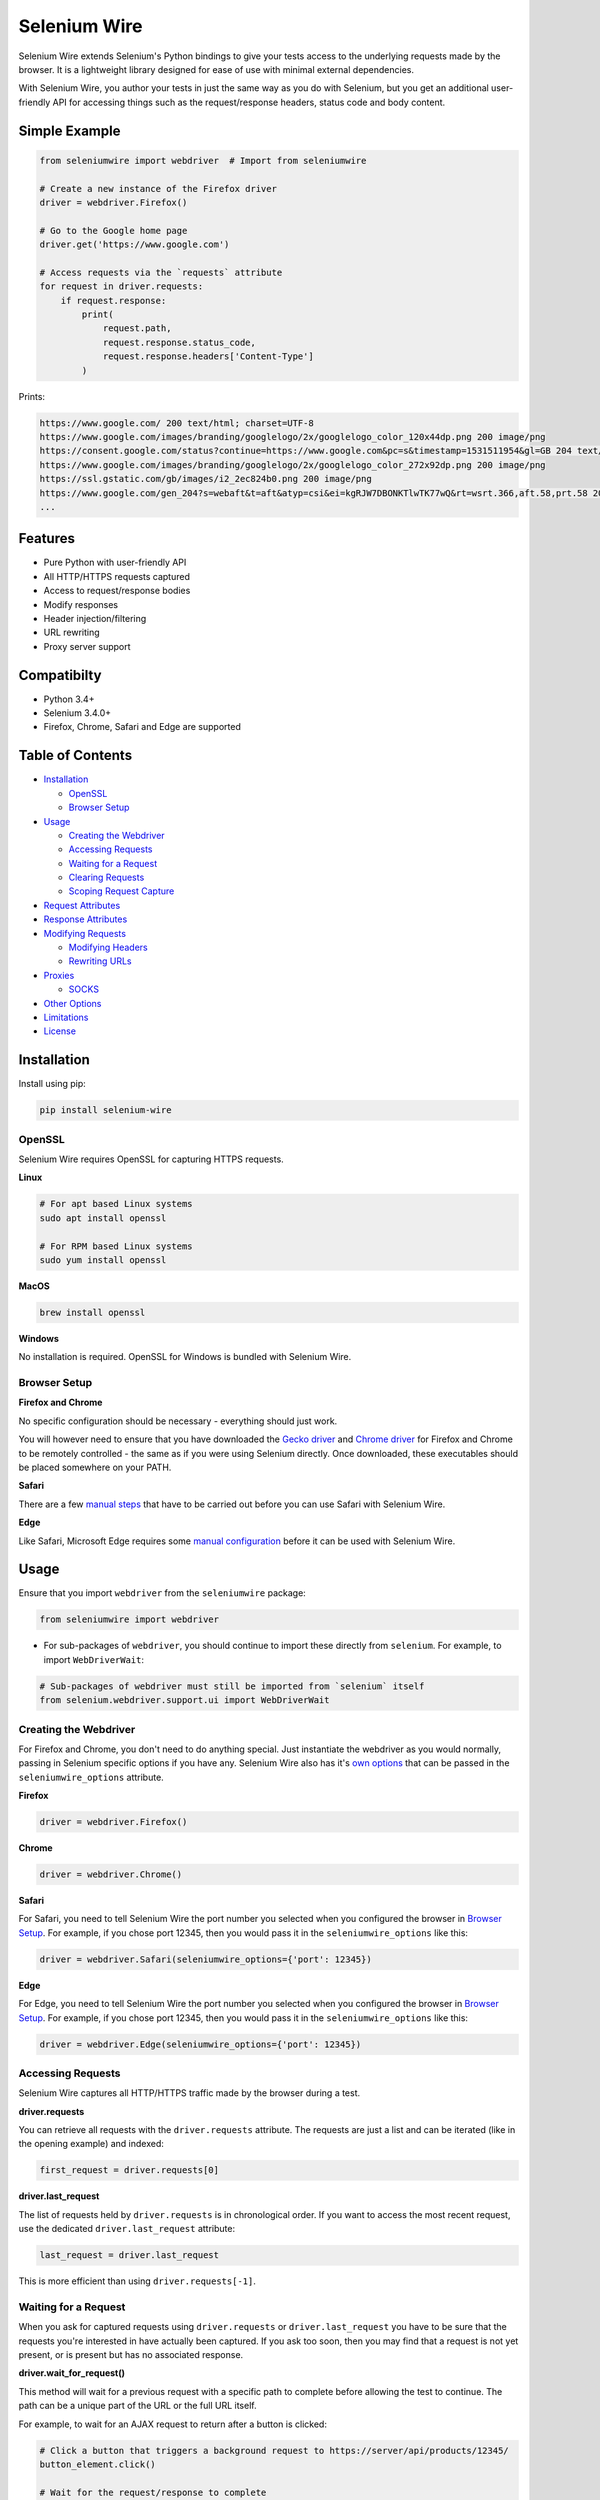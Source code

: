 Selenium Wire
=============

Selenium Wire extends Selenium's Python bindings to give your tests access to the underlying requests made by the browser. It is a lightweight library designed for ease of use with minimal external dependencies.

With Selenium Wire, you author your tests in just the same way as you do with Selenium, but you get an additional user-friendly API for accessing things such as the request/response headers, status code and body content.

.. image:: https://travis-ci.org/wkeeling/selenium-wire.svg?branch=master
        :target: https://travis-ci.org/wkeeling/selenium-wire

.. image:: https://codecov.io/gh/wkeeling/selenium-wire/branch/master/graph/badge.svg
        :target: https://codecov.io/gh/wkeeling/selenium-wire

.. image:: https://img.shields.io/badge/python-3.4%2C%203.5%2C%203.6%2C%203.7%2C%203.8-blue.svg
        :target: https://pypi.python.org/pypi/selenium-wire

.. image:: https://img.shields.io/pypi/v/selenium-wire.svg
        :target: https://pypi.python.org/pypi/selenium-wire

.. image:: https://img.shields.io/pypi/l/selenium-wire.svg
        :target: https://pypi.python.org/pypi/selenium-wire

Simple Example
~~~~~~~~~~~~~~

.. code:: python

    from seleniumwire import webdriver  # Import from seleniumwire

    # Create a new instance of the Firefox driver
    driver = webdriver.Firefox()

    # Go to the Google home page
    driver.get('https://www.google.com')

    # Access requests via the `requests` attribute
    for request in driver.requests:
        if request.response:
            print(
                request.path,
                request.response.status_code,
                request.response.headers['Content-Type']
            )

Prints:

.. code:: bash

    https://www.google.com/ 200 text/html; charset=UTF-8
    https://www.google.com/images/branding/googlelogo/2x/googlelogo_color_120x44dp.png 200 image/png
    https://consent.google.com/status?continue=https://www.google.com&pc=s&timestamp=1531511954&gl=GB 204 text/html; charset=utf-8
    https://www.google.com/images/branding/googlelogo/2x/googlelogo_color_272x92dp.png 200 image/png
    https://ssl.gstatic.com/gb/images/i2_2ec824b0.png 200 image/png
    https://www.google.com/gen_204?s=webaft&t=aft&atyp=csi&ei=kgRJW7DBONKTlwTK77wQ&rt=wsrt.366,aft.58,prt.58 204 text/html; charset=UTF-8
    ...

Features
~~~~~~~~

* Pure Python with user-friendly API
* All HTTP/HTTPS requests captured
* Access to request/response bodies
* Modify responses
* Header injection/filtering
* URL rewriting
* Proxy server support


Compatibilty
~~~~~~~~~~~~

* Python 3.4+
* Selenium 3.4.0+
* Firefox, Chrome, Safari and Edge are supported

Table of Contents
~~~~~~~~~~~~~~~~~

- `Installation`_

  * `OpenSSL`_
  * `Browser Setup`_

- `Usage`_

  * `Creating the Webdriver`_
  * `Accessing Requests`_
  * `Waiting for a Request`_
  * `Clearing Requests`_
  * `Scoping Request Capture`_

- `Request Attributes`_

- `Response Attributes`_

- `Modifying Requests`_

  * `Modifying Headers`_
  * `Rewriting URLs`_

- `Proxies`_

  * `SOCKS`_

- `Other Options`_

- `Limitations`_

- `License`_

Installation
~~~~~~~~~~~~

Install using pip:

.. code:: bash

    pip install selenium-wire

OpenSSL
-------

Selenium Wire requires OpenSSL for capturing HTTPS requests.

**Linux**

.. code:: bash

    # For apt based Linux systems
    sudo apt install openssl

    # For RPM based Linux systems
    sudo yum install openssl

**MacOS**

.. code:: bash

    brew install openssl

**Windows**

No installation is required. OpenSSL for Windows is bundled with Selenium Wire.


Browser Setup
-------------

**Firefox and Chrome**

No specific configuration should be necessary - everything should just work.

You will however need to ensure that you have downloaded the `Gecko driver`_ and `Chrome driver`_ for Firefox and Chrome to be remotely controlled - the same as if you were using Selenium directly. Once downloaded, these executables should be placed somewhere on your PATH.

.. _`Gecko driver`: https://github.com/mozilla/geckodriver/

.. _`Chrome driver`: https://sites.google.com/a/chromium.org/chromedriver/

**Safari**

There are a few `manual steps`_ that have to be carried out before you can use Safari with Selenium Wire.

.. _`manual steps`: ./safari_setup.rst

**Edge**

Like Safari, Microsoft Edge requires some `manual configuration`_ before it can be used with Selenium Wire.

.. _`manual configuration`: ./edge_setup.rst

Usage
~~~~~

Ensure that you import ``webdriver`` from the ``seleniumwire`` package:

.. code:: python

    from seleniumwire import webdriver

* For sub-packages of ``webdriver``, you should continue to import these directly from ``selenium``. For example, to import ``WebDriverWait``:

.. code:: python

    # Sub-packages of webdriver must still be imported from `selenium` itself
    from selenium.webdriver.support.ui import WebDriverWait

Creating the Webdriver
----------------------

For Firefox and Chrome, you don't need to do anything special. Just instantiate the webdriver as you would normally, passing in Selenium specific options if you have any. Selenium Wire also has it's `own options`_ that can be passed in the ``seleniumwire_options`` attribute.

.. _`own options`: #other-options

**Firefox**

.. code:: python

    driver = webdriver.Firefox()

**Chrome**

.. code:: python

    driver = webdriver.Chrome()

**Safari**

For Safari, you need to tell Selenium Wire the port number you selected when you configured the browser in `Browser Setup`_.
For example, if you chose port 12345, then you would pass it in the ``seleniumwire_options`` like this:

.. code:: python

    driver = webdriver.Safari(seleniumwire_options={'port': 12345})

**Edge**

For Edge, you need to tell Selenium Wire the port number you selected when you configured the browser in `Browser Setup`_.
For example, if you chose port 12345, then you would pass it in the ``seleniumwire_options`` like this:

.. code:: python

    driver = webdriver.Edge(seleniumwire_options={'port': 12345})

Accessing Requests
------------------

Selenium Wire captures all HTTP/HTTPS traffic made by the browser during a test.

**driver.requests**

You can retrieve all requests with the ``driver.requests`` attribute. The requests are just a list and can be iterated (like in the opening example) and indexed:

.. code:: python

    first_request = driver.requests[0]

**driver.last_request**

The list of requests held by ``driver.requests`` is in chronological order. If you want to access the most recent request, use the dedicated ``driver.last_request`` attribute:

.. code:: python

    last_request = driver.last_request

This is more efficient than using ``driver.requests[-1]``.

Waiting for a Request
---------------------

When you ask for captured requests using ``driver.requests`` or ``driver.last_request`` you have to be sure that the requests you're interested in have actually been captured. If you ask too soon, then you may find that a request is not yet present, or is present but has no associated response.

**driver.wait_for_request()**

This method will wait for a previous request with a specific path to complete before allowing the test to continue. The path can be a unique part of the URL or the full URL itself.

For example, to wait for an AJAX request to return after a button is clicked:

.. code:: python

    # Click a button that triggers a background request to https://server/api/products/12345/
    button_element.click()

    # Wait for the request/response to complete
    request = driver.wait_for_request('/api/products/12345/')

* Note that ``driver.wait_for_request()`` doesn't *make* a request, it just *waits* for a previous request made by some other action.

The ``wait_for_request()`` method will return the first *fully completed* request it finds that matches the supplied path. Fully completed meaning that the response must have returned. The method will wait up to 10 seconds by default but you can vary that with the ``timeout`` argument:

.. code:: python

    # Wait up to 30 seconds for a request/response
    request = driver.wait_for_request('/api/products/12345/', timeout=30)

If a fully completed request is not seen within the timeout period a ``TimeoutException`` is raised.

Clearing Requests
-----------------

To clear previously captured requests, use ``del``:

.. code:: python

    del driver.requests

Scoping Request Capture
-----------------------

By default, Selenium Wire will capture all requests the browser makes during a test. You may want to restrict this to particular URLs - e.g. for performance reasons.

To restrict request capture use the ``scopes`` attribute. This accepts a list of regular expressions that will match URLs to be captured.

.. code:: python

    driver.scopes = [
        '.*stackoverflow.*',
        '.*github.*'
    ]

    # Only request URLs containing "stackoverflow" or "github" will now be captured...

Request Attributes
~~~~~~~~~~~~~~~~~~

Requests have the following attributes.

``method``
    The HTTP method type such as ``GET`` or ``POST``.

``path``
    The request path.

``querystring``
    The query string.

``params``
    A dictionary of request parameters. If a parameter with the same name appears more than once in the request, it's value in the dictionary will be a list.

``headers``
    A case-insensitive dictionary of request headers. Asking for ``request.headers['user-agent']`` will return the value of the ``User-Agent`` header.

``body``
    The request body as ``bytes``. If the request has no body the value of ``body`` will be ``None``.

``response``
   The response associated with the request. This will be ``None`` if the request has no response.

Response Attributes
~~~~~~~~~~~~~~~~~~~

The response can be retrieved from a request via the ``response`` attribute. A response may be ``None`` if it was never captured, which may happen if you asked for it before it returned or if the server timed out etc. A response has the following attributes.

``status_code``
    The status code of the response such as ``200`` or ``404``.

``reason``
    The reason phrase such as ``OK`` or ``Not Found``.

``headers``
     A case-insensitive dictionary of response headers. Asking for ``response.headers['content-length']`` will return the value of the ``Content-Length`` header.

``body``
    The response body as ``bytes``. If the response has no body the value of ``body`` will be ``None``.


Modifying Requests
~~~~~~~~~~~~~~~~~~

Selenium Wire allows you to modify the request headers the browser sends as well as rewrite any part of the request URL.

Modifying Headers
-----------------

The ``driver.header_overrides`` attribute is used for modifying headers.

To add one or more new headers to a request, create a dictionary containing those headers and set it as the value of ``header_overrides``.

.. code:: python

    driver.header_overrides = {
        'New-Header1': 'Some Value',
        'New-Header2': 'Some Value'
    }

    # All subsequent requests will now contain New-Header1 and New-Header2

If a header already exists in a request it will be overwritten by the one in the dictionary. Header names are case-insensitive.

To filter out one or more headers from a request, set the value of those headers to ``None``.

.. code:: python

    driver.header_overrides = {
        'Existing-Header1': None,
        'Existing-Header2': None
    }

    # All subsequent requests will now *not* contain Existing-Header1 or Existing-Header2

To clear the header overrides that you have set, use ``del``:

.. code:: python

    del driver.header_overrides

Header overrides can also be applied on a per-URL basis, in the following format:

.. code:: python

    driver.header_overrides = [
        ('.*prod1.server.com.*', {'User-Agent': 'Test_User_Agent_String',
                                  'New-Header': 'HeaderValue'}),
        ('.*prod2.server.com.*', {'User-Agent2': 'Test_User_Agent_String2',
                                  'New-Header2': 'HeaderValue'})
    ]

    # Only requests to prod1.server.com or prod2.server.com will have their headers modified


Rewriting URLs
--------------

The ``driver.rewrite_rules`` attribute is used for rewriting request URLs.

Each rewrite rule should be specified as a 2-tuple or list, the first element containing the URL pattern to match and the second element the replacement. One or more rewrite rules can be supplied.

.. code:: python

    driver.rewrite_rules = [
        (r'(https?://)prod1.server.com(.*)', r'\1prod2.server.com\2'),
    ]

    # All subsequent requests that match http://prod1.server.com... or https://prod1.server.com...
    # will be rewritten to http://prod2.server.com... or https://prod2.server.com...

The match and replacement syntax is just Python's regex syntax. See `re.sub`_ for more information.

.. _`re.sub`: https://docs.python.org/3/library/re.html#re.sub

To clear the rewrite rules that you have set, use ``del``:

.. code:: python

    del driver.rewrite_rules

Proxies
~~~~~~~

If the site you are testing sits behind a proxy server you can tell Selenium Wire about that proxy server in the options you pass to the webdriver instance. The configuration takes the following format:

.. code:: python

    options = {
        'proxy': {
            'http': 'http://192.168.10.100:8888',
            'https': 'https://192.168.10.100:8889',
            'no_proxy': 'localhost,127.0.0.1'
        }
    }
    driver = webdriver.Firefox(seleniumwire_options=options)

To use HTTP Basic Auth with your proxy, specify the username and password in the URL:

.. code:: python

    options = {
        'proxy': {
            'https': 'https://user:pass@192.168.10.100:8889',
        }
    }

For proxy authentication different to Basic, you can supply the full value for the ``Proxy-Authorization`` header using the ``custom_authorization`` option. For example, if your proxy used the Bearer scheme:

.. code:: python

    options = {
        'proxy': {
            'https': 'https://192.168.10.100:8889',  # No username or password used
            'custom_authorization': 'Bearer mytoken123'  # Custom Proxy-Authorization header value
        }
    }

The proxy configuration can also be loaded through environment variables called ``HTTP_PROXY``, ``HTTPS_PROXY`` and ``NO_PROXY``:

.. code:: bash

    $ export HTTP_PROXY="http://192.168.10.100:8888"
    $ export HTTPS_PROXY="https://192.168.10.100:8889"
    $ export NO_PROXY="localhost,127.0.0.1"

SOCKS
-----

Using a SOCKS proxy is the same as using an HTTP based one:

.. code:: python

    options = {
        'proxy': {
            'http': 'socks5://user:pass@192.168.10.100:8888',
            'https': 'socks5://user:pass@192.168.10.100:8889',
            'no_proxy': 'localhost,127.0.0.1'
        }
    }
    driver = webdriver.Firefox(seleniumwire_options=options)

You can leave out the ``user`` and ``pass`` if your proxy doesn't require authentication.

As well as ``socks5``, the schemes ``socks4`` and ``socks5h`` are supported. Use ``socks5h`` when you want DNS resolution to happen on the proxy server rather than on the client.


Other Options
~~~~~~~~~~~~~

Other options that can be passed to Selenium Wire via the ``seleniumwire_options`` webdriver attribute:

``request_storage_base_dir``
    Captured requests and responses are stored in the current user's home folder by default. If you want to use a different folder, you can specify that here.

.. code:: python

    options = {
        'request_storage_base_dir': '/tmp'  # Use /tmp to store captured data
    }
    driver = webdriver.Firefox(seleniumwire_options=options)

``connection_timeout``
    The number of seconds Selenium Wire should wait before timing out requests. The default is 5 seconds. Increase this value if you're working with a slow server that needs more time to respond. Set to ``None`` for no timeout.

.. code:: python

    options = {
        'connection_timeout': None  # Never timeout
    }
    driver = webdriver.Firefox(seleniumwire_options=options)

``connection_keep_alive``
    Whether connections should be reused across requests. The default is ``True`` although this can be overridden on a per-request basis with a ``Connection: close`` header. Set to ``False`` to always close down connections after each request.

.. code:: python

    options = {
        'connection_keep_alive': False  # Always close connections after each request
    }
    driver = webdriver.Firefox(seleniumwire_options=options)

``max_threads``
    The maximum allowed number threads that will be used to handle requests. The default is 9999.

.. code:: python

    options = {
        'max_threads': 3  # Allow a maximum of 3 threads to handle requests.
    }
    driver = webdriver.Firefox(seleniumwire_options=options)

``verify_ssl``
    Whether SSL certificates should be verified. The default is ``False`` which prevents errors with self-signed certificates.

.. code:: python

    options = {
        'verify_ssl': True  # Verify SSL certificates but beware of errors with self-signed certificates.
    }
    driver = webdriver.Firefox(seleniumwire_options=options)

``custom_response_handler``
    This function that should be passed in custom response handlers should maintain a signature that it compatible with ``CaptureRequestHandler.response_handler``, as all arguments passed to that function will in turn be passed to your function. In order to modify the response data, you will need to return it from your function (the response data for the request is given in the ``res_body`` argument).

.. code:: python

    def custom(req, req_body, res, res_body):
        print(f'res_body length: {len(res_body)}')

    options = {
        'custom_response_handler': custom
    }
    drv = webdriver.Firefox(seleniumwire_options=options)
    drv.get('https://example.com')

The code above will print something like this to the console (loading a page will almost always initiate more than one request):

.. code:: python

    res_body length: 471
    res_body length: 606

``ignore_http_methods``
    A list of HTTP methods (specified as uppercase strings) that should be ignored by Selenium Wire and not captured. The default is ``['OPTIONS']`` which ignores all OPTIONS requests. To capture all request methods, set ``ignore_http_methods`` to an empty list:

.. code:: python

    options = {
        'ignore_http_methods': []  # Capture all requests, including OPTIONS requests
    }
    driver = webdriver.Firefox(seleniumwire_options=options)

``disable_encoding``
    Whether to disable content encoding. When set to ``True``, the ``Accept-Encoding`` header will be set to ``identity`` for all requests. This tells the server to not compress/modify the response. The default is ``False``.

.. code:: python

    options = {
        'disable_encoding': True  # Tell the server not to compress the response
    }
    driver = webdriver.Firefox(seleniumwire_options=options)

``suppress_connection_errors``
    Whether to suppress connection related tracebacks. The default is ``True`` so that harmless errors that commonly occur at browser shutdown do not alarm users. When suppressed, the connection error message is logged at DEBUG level without a traceback. Set to ``False`` to allow exception propagation and see full tracebacks.

.. code:: python

    options = {
        'suppress_connection_errors': False  # Show full tracebacks for any connection errors
    }
    driver = webdriver.Firefox(seleniumwire_options=options)

Limitations
~~~~~~~~~~~

* Selenium Wire will currently work with tests that run on the same machine as the browser. A distributed setup using Selenium Grid is not yet supported.
* Sites that use NTLM authentication (Windows authentication) cannot currently be tested with Selenium Wire. NTLM authentication is not supported.

License
~~~~~~~

MIT

